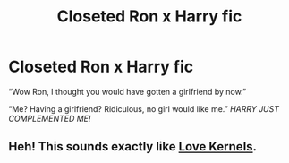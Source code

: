 #+TITLE: Closeted Ron x Harry fic

* Closeted Ron x Harry fic
:PROPERTIES:
:Author: Horse-person-
:Score: 21
:DateUnix: 1606366964.0
:DateShort: 2020-Nov-26
:FlairText: Request
:END:
“Wow Ron, I thought you would have gotten a girlfriend by now.”

“Me? Having a girlfriend? Ridiculous, no girl would like me.” /HARRY JUST COMPLEMENTED ME!/


** Heh! This sounds exactly like [[https://youtu.be/bkAjUBtn_TM][Love Kernels]].
:PROPERTIES:
:Author: deixa_carol_mesmo
:Score: 4
:DateUnix: 1606372966.0
:DateShort: 2020-Nov-26
:END:
